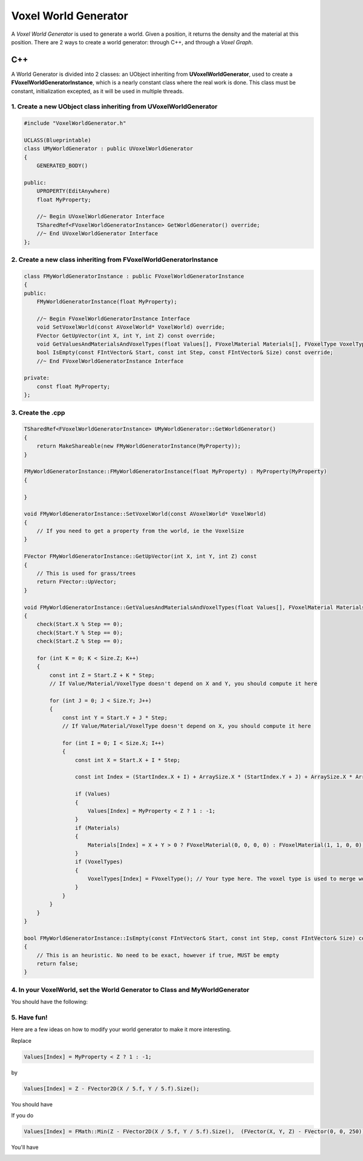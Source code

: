 Voxel World Generator
=====================

A *Voxel World Generator* is used to generate a world. Given a position, it returns the density and the material at this position.
There are 2 ways to create a world generator: through C++, and through a *Voxel Graph*.


C++
---

A World Generator is divided into 2 classes: an UObject inheriting from **UVoxelWorldGenerator**, used to create a **FVoxelWorldGeneratorInstance**, which is a nearly constant class where the real work is done.
This class must be constant, initialization excepted, as it will be used in multiple threads. 

1. Create a new **UObject** class inheriting from **UVoxelWorldGenerator**
~~~~~~~~~~~~~~~~~~~~~~~~~~~~~~~~~~~~~~~~~~~~~~~~~~~~~~~~~~~~~~~~~~~~~~~~~~

.. code-block:: cpp

    #include "VoxelWorldGenerator.h"

    UCLASS(Blueprintable)
    class UMyWorldGenerator : public UVoxelWorldGenerator
    {
        GENERATED_BODY()
        
    public:
        UPROPERTY(EditAnywhere)
        float MyProperty;

        //~ Begin UVoxelWorldGenerator Interface
        TSharedRef<FVoxelWorldGeneratorInstance> GetWorldGenerator() override;
        //~ End UVoxelWorldGenerator Interface
    };

2. Create a new class inheriting from **FVoxelWorldGeneratorInstance**
~~~~~~~~~~~~~~~~~~~~~~~~~~~~~~~~~~~~~~~~~~~~~~~~~~~~~~~~~~~~~~~~~~~~~~

.. code-block:: cpp

    class FMyWorldGeneratorInstance : public FVoxelWorldGeneratorInstance
    {
    public:
        FMyWorldGeneratorInstance(float MyProperty);

        //~ Begin FVoxelWorldGeneratorInstance Interface
        void SetVoxelWorld(const AVoxelWorld* VoxelWorld) override;
        FVector GetUpVector(int X, int Y, int Z) const override;
        void GetValuesAndMaterialsAndVoxelTypes(float Values[], FVoxelMaterial Materials[], FVoxelType VoxelTypes[], const FIntVector& Start, const FIntVector& StartIndex, int Step, const FIntVector& Size, const FIntVector& ArraySize) const override;
        bool IsEmpty(const FIntVector& Start, const int Step, const FIntVector& Size) const override;
        //~ End FVoxelWorldGeneratorInstance Interface

    private:
        const float MyProperty;
    };

3. Create the .cpp
~~~~~~~~~~~~~~~~~~

.. code-block:: cpp

    TSharedRef<FVoxelWorldGeneratorInstance> UMyWorldGenerator::GetWorldGenerator() 
    {
        return MakeShareable(new FMyWorldGeneratorInstance(MyProperty));
    }

    FMyWorldGeneratorInstance::FMyWorldGeneratorInstance(float MyProperty) : MyProperty(MyProperty)
    {
        
    }

    void FMyWorldGeneratorInstance::SetVoxelWorld(const AVoxelWorld* VoxelWorld)
    {
        // If you need to get a property from the world, ie the VoxelSize
    }

    FVector FMyWorldGeneratorInstance::GetUpVector(int X, int Y, int Z) const
    {
        // This is used for grass/trees
        return FVector::UpVector;
    }
    
    void FMyWorldGeneratorInstance::GetValuesAndMaterialsAndVoxelTypes(float Values[], FVoxelMaterial Materials[], FVoxelType VoxelTypes[], const FIntVector& Start, const FIntVector& StartIndex, const int Step, const FIntVector& Size, const FIntVector& ArraySize) const
    {
        check(Start.X % Step == 0);
        check(Start.Y % Step == 0);
        check(Start.Z % Step == 0);

        for (int K = 0; K < Size.Z; K++)
        {
            const int Z = Start.Z + K * Step;
            // If Value/Material/VoxelType doesn't depend on X and Y, you should compute it here

            for (int J = 0; J < Size.Y; J++)
            {
                const int Y = Start.Y + J * Step;
                // If Value/Material/VoxelType doesn't depend on X, you should compute it here

                for (int I = 0; I < Size.X; I++)
                {
                    const int X = Start.X + I * Step;

                    const int Index = (StartIndex.X + I) + ArraySize.X * (StartIndex.Y + J) + ArraySize.X * ArraySize.Y * (StartIndex.Z + K);

                    if (Values)
                    {
                        Values[Index] = MyProperty < Z ? 1 : -1;
                    }
                    if (Materials)
                    {
                        Materials[Index] = X + Y > 0 ? FVoxelMaterial(0, 0, 0, 0) : FVoxelMaterial(1, 1, 0, 0);
                    }
                    if (VoxelTypes)
                    {
                        VoxelTypes[Index] = FVoxelType(); // Your type here. The voxel type is used to merge worlds
                    }
                }
            }
        }
    }

    bool FMyWorldGeneratorInstance::IsEmpty(const FIntVector& Start, const int Step, const FIntVector& Size) const
    {
        // This is an heuristic. No need to be exact, however if true, MUST be empty
        return false;
    }

4. In your VoxelWorld, set the World Generator to **Class** and **MyWorldGenerator**
~~~~~~~~~~~~~~~~~~~~~~~~~~~~~~~~~~~~~~~~~~~~~~~~~~~~~~~~~~~~~~~~~~~~~~~~~~~~~~~~~~~~

.. image:: img/voxelworldgenerator_config.png

You should have the following:

.. image:: img/voxelworldgenerator_flat.png

5. Have fun!
~~~~~~~~~~~~

Here are a few ideas on how to modify your world generator to make it more interesting.

Replace 

.. code-block:: cpp

    Values[Index] = MyProperty < Z ? 1 : -1;
    
by 

.. code-block:: cpp

    Values[Index] = Z - FVector2D(X / 5.f, Y / 5.f).Size();

You should have

.. image:: img/voxelworldgenerator_curved.png



If you do

.. code-block:: cpp

    Values[Index] = FMath::Min(Z - FVector2D(X / 5.f, Y / 5.f).Size(),  (FVector(X, Y, Z) - FVector(0, 0, 250)).Size() - 200);

You'll have

.. image:: img/voxelworldgenerator_curved_sphere.png
